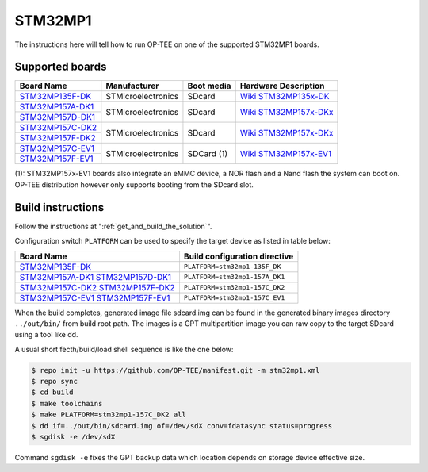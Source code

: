 .. _stm32mp1:

########
STM32MP1
########

The instructions here will tell how to run OP-TEE on one of the supported
STM32MP1 boards.

Supported boards
****************

+---------------------+--------------------+------------+-------------------------------+
| Board Name          | Manufacturer       | Boot media | Hardware Description          |
+=====================+====================+============+===============================+
| `STM32MP135F-DK`_   | STMicroelectronics | SDcard     | `Wiki STM32MP135x-DK`_        |
+---------------------+--------------------+------------+-------------------------------+
| `STM32MP157A-DK1`_  | STMicroelectronics | SDcard     | `Wiki STM32MP157x-DKx`_       |
+---------------------+                    |            |                               |
| `STM32MP157D-DK1`_  |                    |            |                               |
+---------------------+--------------------+------------+-------------------------------+
| `STM32MP157C-DK2`_  | STMicroelectronics | SDcard     | `Wiki STM32MP157x-DKx`_       |
+---------------------+                    |            |                               |
| `STM32MP157F-DK2`_  |                    |            |                               |
+---------------------+--------------------+------------+-------------------------------+
| `STM32MP157C-EV1`_  | STMicroelectronics | SDCard (1) | `Wiki STM32MP157x-EV1`_       |
+---------------------+                    |            |                               |
| `STM32MP157F-EV1`_  |                    |            |                               |
+---------------------+--------------------+------------+-------------------------------+

(1): STM32MP157x-EV1 boards also integrate an eMMC device, a NOR flash and a
Nand flash the system can boot on. OP-TEE distribution however only supports
booting from the SDcard slot.

Build instructions
******************

Follow the instructions at ":ref:`get_and_build_the_solution`".

Configuration switch ``PLATFORM`` can be used to specify the target device
as listed in table below:

+------------------------+--------------------------------------+
| Board Name             | Build configuration directive        |
+========================+======================================+
| `STM32MP135F-DK`_      | ``PLATFORM=stm32mp1-135F_DK``        |
+------------------------+--------------------------------------+
| `STM32MP157A-DK1`_     | ``PLATFORM=stm32mp1-157A_DK1``       |
| `STM32MP157D-DK1`_     |                                      |
+------------------------+--------------------------------------+
| `STM32MP157C-DK2`_     | ``PLATFORM=stm32mp1-157C_DK2``       |
| `STM32MP157F-DK2`_     |                                      |
+------------------------+--------------------------------------+
| `STM32MP157C-EV1`_     | ``PLATFORM=stm32mp1-157C_EV1``       |
| `STM32MP157F-EV1`_     |                                      |
+------------------------+--------------------------------------+

When the build completes, generated image file sdcard.img can be found
in the generated binary images directory ``../out/bin/`` from build
root path. The images is a GPT multipartition image you can raw copy
to the target SDcard using a tool like dd.

A usual short fecth/build/load shell sequence is like the one below:

.. code-block:: bash

  $ repo init -u https://github.com/OP-TEE/manifest.git -m stm32mp1.xml
  $ repo sync
  $ cd build
  $ make toolchains
  $ make PLATFORM=stm32mp1-157C_DK2 all
  $ dd if=../out/bin/sdcard.img of=/dev/sdX conv=fdatasync status=progress
  $ sgdisk -e /dev/sdX

Command ``sgdisk -e`` fixes the GPT backup data which location depends on
storage device effective size.

.. _STM32MP135F-DK: https://www.st.com/en/evaluation-tools/stm32mp135f-dk.html
.. _STM32MP157A-DK1: https://www.st.com/en/evaluation-tools/stm32mp157a-dk1.html
.. _STM32MP157D-DK1: https://www.st.com/en/evaluation-tools/stm32mp157d-dk1.html
.. _STM32MP157C-DK2: https://www.st.com/en/evaluation-tools/stm32mp157c-dk2.html
.. _STM32MP157F-DK2: https://www.st.com/en/evaluation-tools/stm32mp157f-dk2.html
.. _STM32MP157C-EV1: https://www.st.com/en/evaluation-tools/stm32mp157c-ev1.html
.. _STM32MP157F-EV1: https://www.st.com/en/evaluation-tools/stm32mp157f-ev1.html
.. _Wiki STM32MP135x-DK: https://wiki.st.com/stm32mpu/wiki/STM32MP135x-DK_-_hardware_description
.. _Wiki STM32MP157x-DKx: https://wiki.st.com/stm32mpu/wiki/STM32MP157x-DKx_-_hardware_description
.. _Wiki STM32MP157x-EV1: https://wiki.st.com/stm32mpu/wiki/STM32MP157x-EV1_-_hardware_description
